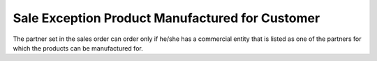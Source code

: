 Sale Exception Product Manufactured for Customer
================================================

The partner set in the sales order can order only if he/she
has a commercial entity that is listed as one of the partners
for which the products can be manufactured for.
